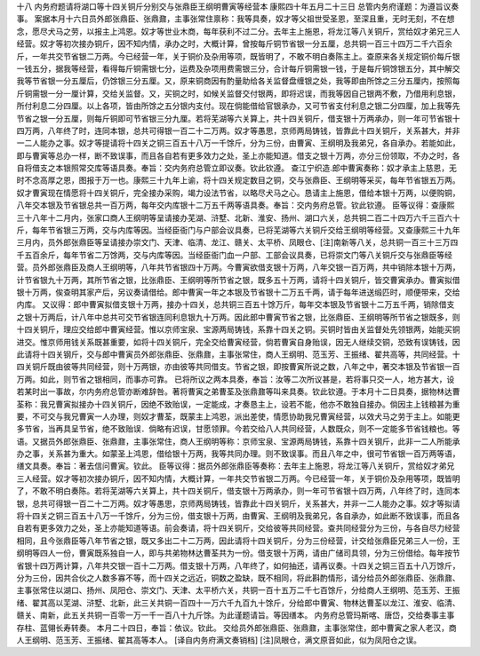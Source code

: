 十八 内务府题请将湖口等十四关铜斤分别交与张鼎臣王纲明曹寅等经营本 
康熙四十年五月二十三日 
总管内务府谨题：为遵旨议奏事。 
案据本月十六日员外郎张鼎臣、张鼎鼐，主事张常住禀称：我等具奏，奴才等父祖世受圣恩，至深且重，无时无刻，不在想念，愿尽犬马之劳，以报主上鸿恩。奴才等世业木商，每年获利不过二分。去年主上施恩，将龙江等八关铜斤，赏给奴才弟兄三人经营。奴才等初次接办铜斤，因不知内情，承办之时，大概计算，曾按每斤铜节省银一分五厘，总共铜一百三十四万二千六百余斤，一年共交节省银二万两。今已经营一年，关于铜价及杂用等项，既皆明了，不敢不明白奏陈主上。查原来各关规定铜价每斤银一钱五分，据我等经营，看得每斤铜需银七分，运费及杂项用费需银三分，合计每斤铜需银一钱，于是每斤铜馀银五分，其中解交我等节省银一分五厘后，仍馀银三分五厘。又，原来铜商因有酌量助给各关监督盘缠银之处，我等即由所馀之三分五厘内，按照每斤铜需银一分一厘计算，交给关监督。又，买铜之时，如候关监督交付银两，即将迟误，而我等因自己银两不敷，乃借用利息银，所付利息二分四厘。以上各项，皆由所馀之五分银内支付。现在倘能借给官银承办，又可节省支付利息之银二分四厘，加上我等先节省之银一分五厘，则每斤铜即可节省银三分九厘。若将芜湖等六关算上，共十四关铜斤，借支银十万两承办，则一年可节省银十四万两，八年终了时，连同本银，总共可得银一百二十二万两。奴才等愚思，京师两局铸钱，皆靠此十四关铜斤，关系甚大，并非一二人能办之事。奴才等提请将十四关之铜三百五十八万一千馀斤，分为三份，由曹寅、王纲明及我弟兄，各自承办。若能如此，即与曹寅等总办一样，断不致误事，而且各自若有更多效力之处，圣上亦能知道。借支之银十万两，亦分三份领取，不办之时，各自将借支之本银照常交库等语具奏。奉旨：交内务府总管立即议奏。钦此钦遵。 
查江宁织造.郎中曹寅奏称：奴才承主上慈恩，无时不念高厚之恩，图报于万一也。康熙三十九年上谕，将十四关规定数目之铜，交与张鼎臣、王纲明等采买，每年节省银五万两。奴才曹寅现在情愿将十四关铜斤，完全接办采购，竭力设法节省，以略尽犬马之心。恳请主上施恩，借给本银十万两，以便购铜，八年交本银及节省银总共一百万两，每年交内库银十二万五千两等语具奏。奉旨：交内务府总管。钦此钦遵。 
臣等议得：查康熙三十八年十二月内，张家口商人王纲明等呈请接办芜湖、浒墅、北新、淮安、扬州、湖口六关，总共铜二百二十四万六千三百六十斤，每年节省银三万两，交与内库等因。当经臣衙门与户部会议具奏，已将芜湖等六关铜斤交给王纲明等经营。又查康熙三十九年三月内，员外郎张鼎臣等呈请接办崇文门、天津、临清、龙江、赣关、太平桥、凤眼仓、[注]南新等八关，总共铜一百三十三万四千五百余斤，每年节省二万馀两，交与内库等因。当经臣衙门血一户部、工部会议具奏，已将崇文门等八关铜斤交与张鼎臣等经营。员外郎张鼎臣及商人王纲明等，八年共节省银四十万两。今曹寅欲借支银十万两，八年交银一百万两，共中销除本银十万两，计节省银九十万两，其所节省之银，比张鼎臣、王纲明等所节省之银，既多五十万两，请将十四关铜斤，皆交曹寅承办。曹寅拟借银十万两，俟查明其家产后，另议奏请借给。郎中曹寅一年之本银及节省银十二万五千两，请于每年进送缎匹时，顺便带来，交给内库。 
又议得：郎中曹寅拟借支银十万两，接办十四关，总共铜三百五十馀万斤，每年交本银及节省银十二万五千两，销除借支之银十万两后，计八年中总共可交节省银连同利息银九十万两。因此郎中曹寅节省之银，比张鼎臣、王纲明等所节省之银既多，则十四关铜斤，理应交给郎中曹寅经营。惟以京师宝泉、宝源两局铸钱，系靠十四关之铜。买铜时皆由关监督处先领银两，始能买铜进交。惟京师用钱关系既甚重要，如将十四关铜斤，完全交给曹寅经营，倘若曹寅自身贻误，因无人继续交铜，恐致有误铸钱，因此请将十四关钢斤，交与郎中曹寅员外郎张鼎臣、张鼎鼐，主事张常住，商人王纲明、范玉芳、王振绪、翟共高等，共同经营。十四关铜斤既由彼等共同经营，则十万两银，亦由彼等共同借支。节省之银，即按曹寅所说之数，八年之中，著交本银及节省银一百万两。如此，则节省之银相同，而事亦可靠。 
已将所议之两本具奏，奉旨：汝等二次所议甚是，若将事只交一人，地方甚大，设若某时出一事故，尔内务府总管亦断难辞咎。著将曹寅之弟曹荃及张鼎鼐等叫来具奏。钦此钦遵。于本月十二日具奏，据物林达曹荃称：我兄曹寅拟接办十四关铜斤，因绝不致贻误，一定能成，才奏恳主上，设若不能，他亦不敢独自接办。倘因主上钱粮甚为重要，不可交与我兄曹寅一人办理，则奴才曹荃，既蒙主上鸿恩，派出差使，情愿协助我兄曹寅经营，以效犬马之劳于主上。如能更多节省，当再具呈节省，绝不致贻误．倘略有迟误，甘愿领罪。今若交给八人共同经营，人数既众，则不一定能多节省钱粮也。等语。又据员外郎张鼎臣、张鼎鼐，主事张常住，商人王纲明等称：京师宝泉、宝源两局铸钱，系靠十四关钢斤，此非一二人所能承办之事，关系甚为重大。如蒙圣上鸿恩，借给银十万两，我等共同办理。则不致误事。而且八年之中，很可节省银一百万两等语，缮文具奏。奉旨：著去信问曹寅。钦此。 
臣等议得：据员外郎张鼎臣等奏称：去年主上施恩，将龙江等八关铜斤，赏给奴才弟兄三人经营。奴才等初次接办铜斤，因不知内情，大概计算，一年共交节省银二万两。今已经营一年，关于铜价及杂用等项，既皆明了，不敢不明白奏陈。若将芜湖等六关算上，共十四关铜斤，借支银十万两承办，则一年可节省银十四万两，八年终了时，连同本银，总共可得银一百二十二万两。奴才等愚思，京师两局铸钱，皆靠此十四关铜斤，关系甚大，并非一二人能办之事。奴才等拟请将十四关之铜三百五十八万一千馀斤，分为三份，借支银十万两，由曹寅、王纲明及我弟兄，各自承办，如此断不致误事，而且各自若有更多效力之处，圣上亦能知道等语。前会奏请，将十四关铜斤，交给彼等共同经营。查共同经营分为三份，与各自尽力经营相同，且今张鼎臣等八年节省之银，既又多出二十二万两，因此请将十四关铜斤，分为三份经营，计交给张鼎臣兄弟三人一份，王纲明等四人一份，曹寅既系独自一人，即与共弟物林达曹荃共为一份。借支银十万两，请由广储司具领，分为三份借给。每年按节省银十四万两计算，八年共交银一百十二万两。借支银十万两，八年终了，如何抽还，请再议奏。十四关之铜三百五十八万馀斤，分为三份，因共合伙之人数多寡不等，而十四关之远近，铜数之盈缺，既不相同，将此斟酌情形，请分给员外郎张鼎臣、张鼎鼐、主事张常住以湖口、扬州、凤阳仓、崇文门、天津、太平桥六关，共铜一百十五万二千七百馀斤，分给商人王纲明、范玉芳、王振绪、翟其高以芜湖、浒墅、北新，此三关共铜一百四十一万六千九百九十馀斤，分给郎中曹寅、物林达曹荃以龙江、淮安、临清、赣关、南新，此五关共铜一百零一万一千一百八十九斤馀。为此谨题请旨。等因缮本。 
内务府总管玛斯喀、唐岱，交给奏事主事存柱、蓝翎长寿转奏。 
本月二十四日，奉旨：依议。钦此。 
交给员外郎张鼎臣、张鼎鼐，主事张常住，郎中曹寅之家人老汉，商人王纲明、范玉芳、王振绪、翟其高等本人。 
[译自内务府满文奏销档] 
[注]凤眼仓，满文原音如此，似为凤阳仓之误。